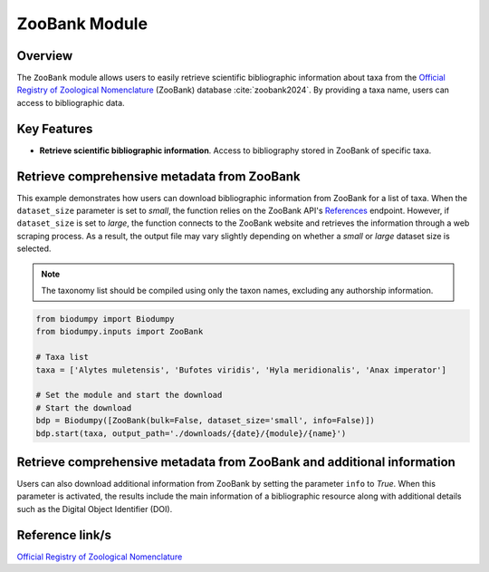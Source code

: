 ZooBank Module
==============

.. _ZooBank_module:


Overview
--------

The ``ZooBank`` module allows users to easily retrieve scientific bibliographic information about taxa from the `Official Registry of Zoological Nomenclature`_ (ZooBank) database :cite:`zoobank2024`. By providing a taxa name, users can access to bibliographic data.

.. toggle:: Click to expand

    JSON


Key Features
------------

- **Retrieve scientific bibliographic information**. Access to bibliography stored in ZooBank of specific taxa.


Retrieve comprehensive metadata from ZooBank
--------------------------------------------

This example demonstrates how users can download bibliographic information from ZooBank for a list of taxa. When the ``dataset_size`` parameter is set to *small*, the function relies on the ZooBank API's `References`_ endpoint. However, if ``dataset_size`` is set to *large*, the function connects to the ZooBank website and retrieves the information through a web scraping process. As a result, the output file may vary slightly depending on whether a *small* or *large* dataset size is selected.

.. _References: http://zoobank.org/References.json?term=pyle

.. note::

    The taxonomy list should be compiled using only the taxon names, excluding any authorship information.


.. code-block:: python

    from biodumpy import Biodumpy
    from biodumpy.inputs import ZooBank

    # Taxa list
    taxa = ['Alytes muletensis', 'Bufotes viridis', 'Hyla meridionalis', 'Anax imperator']

    # Set the module and start the download
    # Start the download
    bdp = Biodumpy([ZooBank(bulk=False, dataset_size='small', info=False)])
    bdp.start(taxa, output_path='./downloads/{date}/{module}/{name}')


Retrieve comprehensive metadata from ZooBank and additional information
-----------------------------------------------------------------------

Users can also download additional information from ZooBank by setting the parameter ``info`` to *True*. When this parameter is activated, the results include the main information of a bibliographic resource along with additional details such as the Digital Object Identifier (DOI).


Reference link/s
----------------

`Official Registry of Zoological Nomenclature`_

.. _Official Registry of Zoological Nomenclature: https://zoobank.org/